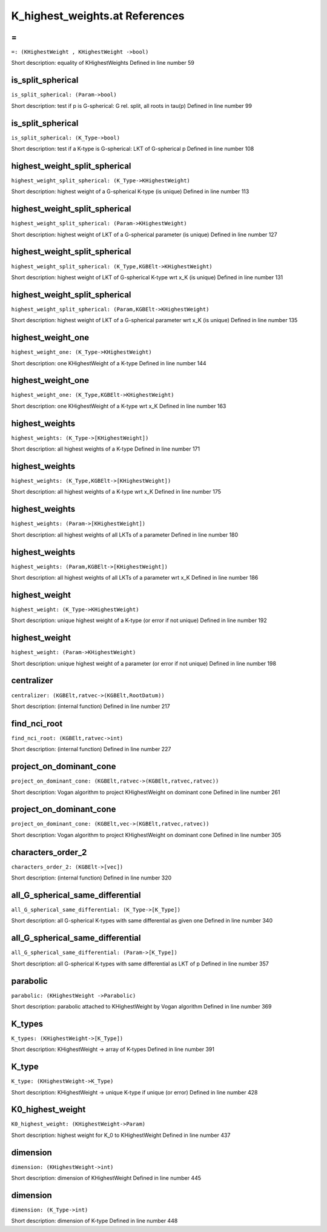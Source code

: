 K_highest_weights.at References
====================================================

.. _=_(KHighestWeight , KHighestWeight ->bool):

=
-------------------------------------------------------------------

``=: (KHighestWeight , KHighestWeight ->bool)``

Short description: equality of KHighestWeights
Defined in line number 59


.. _is_split_spherical_(Param->bool):

is_split_spherical
-------------------------------------------------------------------

``is_split_spherical: (Param->bool)``

Short description: test if p is G-spherical: G rel. split, all roots in tau(p)
Defined in line number 99


.. _is_split_spherical_(K_Type->bool):

is_split_spherical
-------------------------------------------------------------------

``is_split_spherical: (K_Type->bool)``

Short description: test if a K-type is G-spherical: LKT of G-spherical p
Defined in line number 108


.. _highest_weight_split_spherical_(K_Type->KHighestWeight):

highest_weight_split_spherical
-------------------------------------------------------------------

``highest_weight_split_spherical: (K_Type->KHighestWeight)``

Short description: highest weight of a G-spherical K-type (is unique)
Defined in line number 113


.. _highest_weight_split_spherical_(Param->KHighestWeight):

highest_weight_split_spherical
-------------------------------------------------------------------

``highest_weight_split_spherical: (Param->KHighestWeight)``

Short description: highest weight of LKT of a G-spherical parameter (is unique)
Defined in line number 127


.. _highest_weight_split_spherical_(K_Type,KGBElt->KHighestWeight):

highest_weight_split_spherical
-------------------------------------------------------------------

``highest_weight_split_spherical: (K_Type,KGBElt->KHighestWeight)``

Short description: highest weight of LKT of G-spherical K-type wrt x_K (is unique)
Defined in line number 131


.. _highest_weight_split_spherical_(Param,KGBElt->KHighestWeight):

highest_weight_split_spherical
-------------------------------------------------------------------

``highest_weight_split_spherical: (Param,KGBElt->KHighestWeight)``

Short description: highest weight of LKT of a G-spherical parameter wrt x_K (is unique)
Defined in line number 135


.. _highest_weight_one_(K_Type->KHighestWeight):

highest_weight_one
-------------------------------------------------------------------

``highest_weight_one: (K_Type->KHighestWeight)``

Short description: one KHighestWeight of a K-type
Defined in line number 144


.. _highest_weight_one_(K_Type,KGBElt->KHighestWeight):

highest_weight_one
-------------------------------------------------------------------

``highest_weight_one: (K_Type,KGBElt->KHighestWeight)``

Short description: one KHighestWeight of a K-type wrt x_K
Defined in line number 163


.. _highest_weights_(K_Type->[KHighestWeight]):

highest_weights
-------------------------------------------------------------------

``highest_weights: (K_Type->[KHighestWeight])``

Short description: all highest weights of a K-type
Defined in line number 171


.. _highest_weights_(K_Type,KGBElt->[KHighestWeight]):

highest_weights
-------------------------------------------------------------------

``highest_weights: (K_Type,KGBElt->[KHighestWeight])``

Short description: all highest weights of a K-type wrt x_K
Defined in line number 175


.. _highest_weights_(Param->[KHighestWeight]):

highest_weights
-------------------------------------------------------------------

``highest_weights: (Param->[KHighestWeight])``

Short description: all highest weights of all LKTs of a parameter
Defined in line number 180


.. _highest_weights_(Param,KGBElt->[KHighestWeight]):

highest_weights
-------------------------------------------------------------------

``highest_weights: (Param,KGBElt->[KHighestWeight])``

Short description: all highest weights of all LKTs of a parameter wrt x_K
Defined in line number 186


.. _highest_weight_(K_Type->KHighestWeight):

highest_weight
-------------------------------------------------------------------

``highest_weight: (K_Type->KHighestWeight)``

Short description: unique highest weight of a K-type (or error if not unique)
Defined in line number 192


.. _highest_weight_(Param->KHighestWeight):

highest_weight
-------------------------------------------------------------------

``highest_weight: (Param->KHighestWeight)``

Short description: unique highest weight of a parameter (or error if not unique)
Defined in line number 198


.. _centralizer_(KGBElt,ratvec->(KGBElt,RootDatum)):

centralizer
-------------------------------------------------------------------

``centralizer: (KGBElt,ratvec->(KGBElt,RootDatum))``

Short description: (internal function)
Defined in line number 217


.. _find_nci_root_(KGBElt,ratvec->int):

find_nci_root
-------------------------------------------------------------------

``find_nci_root: (KGBElt,ratvec->int)``

Short description: (internal function)
Defined in line number 227


.. _project_on_dominant_cone_(KGBElt,ratvec->(KGBElt,ratvec,ratvec)):

project_on_dominant_cone
-------------------------------------------------------------------

``project_on_dominant_cone: (KGBElt,ratvec->(KGBElt,ratvec,ratvec))``

Short description: Vogan algorithm to project KHighestWeight on dominant cone
Defined in line number 261


.. _project_on_dominant_cone_(KGBElt,vec->(KGBElt,ratvec,ratvec)):

project_on_dominant_cone
-------------------------------------------------------------------

``project_on_dominant_cone: (KGBElt,vec->(KGBElt,ratvec,ratvec))``

Short description: Vogan algorithm to project KHighestWeight on dominant cone
Defined in line number 305


.. _characters_order_2_(KGBElt->[vec]):

characters_order_2
-------------------------------------------------------------------

``characters_order_2: (KGBElt->[vec])``

Short description: (internal function)
Defined in line number 320


.. _all_G_spherical_same_differential_(K_Type->[K_Type]):

all_G_spherical_same_differential
-------------------------------------------------------------------

``all_G_spherical_same_differential: (K_Type->[K_Type])``

Short description: all G-spherical K-types with same differential as given one
Defined in line number 340


.. _all_G_spherical_same_differential_(Param->[K_Type]):

all_G_spherical_same_differential
-------------------------------------------------------------------

``all_G_spherical_same_differential: (Param->[K_Type])``

Short description: all G-spherical K-types with same differential as LKT of p
Defined in line number 357


.. _parabolic_(KHighestWeight ->Parabolic):

parabolic
-------------------------------------------------------------------

``parabolic: (KHighestWeight ->Parabolic)``

Short description: parabolic attached to KHighestWeight by Vogan algorithm
Defined in line number 369


.. _K_types_(KHighestWeight->[K_Type]):

K_types
-------------------------------------------------------------------

``K_types: (KHighestWeight->[K_Type])``

Short description: KHighestWeight -> array of K-types
Defined in line number 391


.. _K_type_(KHighestWeight->K_Type):

K_type
-------------------------------------------------------------------

``K_type: (KHighestWeight->K_Type)``

Short description: KHighestWeight -> unique K-type if unique (or error)
Defined in line number 428


.. _K0_highest_weight_(KHighestWeight->Param):

K0_highest_weight
-------------------------------------------------------------------

``K0_highest_weight: (KHighestWeight->Param)``

Short description: highest weight for K_0 to KHighestWeight
Defined in line number 437


.. _dimension_(KHighestWeight->int):

dimension
-------------------------------------------------------------------

``dimension: (KHighestWeight->int)``

Short description: dimension of KHighestWeight
Defined in line number 445


.. _dimension_(K_Type->int):

dimension
-------------------------------------------------------------------

``dimension: (K_Type->int)``

Short description: dimension of K-type
Defined in line number 448


